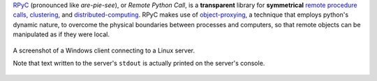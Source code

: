 `RPyC <http://rpyc.sourceforge.net>`_ (pronounced like *are-pie-see*), or *Remote Python Call*, 
is a **transparent** library for **symmetrical** `remote procedure calls 
<http://en.wikipedia.org/wiki/Remote_procedure_calls>`_, 
`clustering <http://en.wikipedia.org/wiki/Clustering>`_, and 
`distributed-computing <http://en.wikipedia.org/wiki/Distributed_computing>`_.
RPyC makes use of `object-proxying <http://en.wikipedia.org/wiki/Proxy_pattern>`_,
a technique that employs python's dynamic nature, to overcome the physical boundaries
between processes and computers, so that remote objects can be manipulated as if they were local.

.. figure:: http://rpyc.readthedocs.org/en/latest/_images/screenshot.png
   :align: center
   
   A screenshot of a Windows client connecting to a Linux server.
   
   Note that text written to the server's ``stdout`` is actually printed on 
   the server's console.

